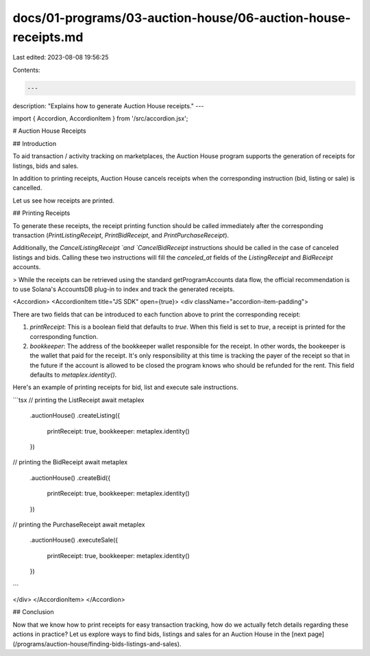 docs/01-programs/03-auction-house/06-auction-house-receipts.md
==============================================================

Last edited: 2023-08-08 19:56:25

Contents:

.. code-block:: md

    ---
description: "Explains how to generate Auction House receipts."
---

import { Accordion, AccordionItem } from '/src/accordion.jsx';

# Auction House Receipts

## Introduction

To aid transaction / activity tracking on marketplaces, the Auction House program supports the generation of receipts for listings, bids and sales.

In addition to printing receipts, Auction House cancels receipts when the corresponding instruction (bid, listing or sale) is cancelled.

Let us see how receipts are printed.

## Printing Receipts

To generate these receipts, the receipt printing function should be called immediately after the corresponding transaction (`PrintListingReceipt`, `PrintBidReceipt`, and `PrintPurchaseReceipt`).

Additionally, the `CancelListingReceipt `and `CancelBidReceipt` instructions should be called in the case of canceled listings and bids. Calling these two instructions will fill the `canceled_at` fields of the `ListingReceipt` and `BidReceipt` accounts.

> While the receipts can be retrieved using the standard getProgramAccounts data flow, the official recommendation is to use Solana's AccountsDB plug-in to index and track the generated receipts.

<Accordion>
<AccordionItem title="JS SDK" open={true}>
<div className="accordion-item-padding">

There are two fields that can be introduced to each function above to print the corresponding receipt:

1. `printReceipt`: This is a boolean field that defaults to `true`. When this field is set to `true`, a receipt is printed for the corresponding function.

2. `bookkeeper`: The address of the bookkeeper wallet responsible for the receipt. In other words, the bookeeper is the wallet that paid for the receipt. It's only responsibility at this time is tracking the payer of the receipt so that in the future if the account is allowed to be closed the program knows who should be refunded for the rent. This field defaults to `metaplex.identity()`.

Here's an example of printing receipts for bid, list and execute sale instructions.
     
```tsx
// printing the ListReceipt
await metaplex
    .auctionHouse()
    .createListing({
        printReceipt: true,
        bookkeeper: metaplex.identity()
    })

// printing the BidReceipt
await metaplex
    .auctionHouse()
    .createBid({
        printReceipt: true,
        bookkeeper: metaplex.identity()
    })

// printing the PurchaseReceipt
await metaplex
    .auctionHouse()
    .executeSale({
        printReceipt: true,
        bookkeeper: metaplex.identity()
    })
```

</div>
</AccordionItem>
</Accordion>

## Conclusion

Now that we know how to print receipts for easy transaction tracking, how do we actually fetch details regarding these actions in practice? Let us explore ways to find bids, listings and sales for an Auction House in the [next page](/programs/auction-house/finding-bids-listings-and-sales).


